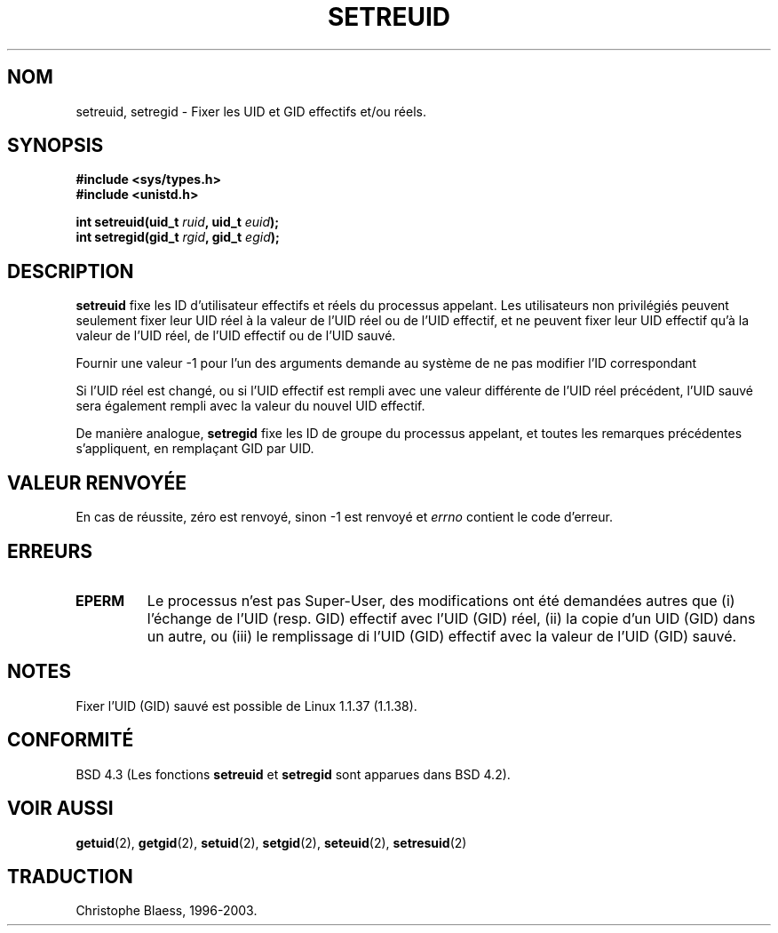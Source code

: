 .\" Copyright (c) 1983, 1991 The Regents of the University of California.
.\" All rights reserved.
.\"
.\" Redistribution and use in source and binary forms, with or without
.\" modification, are permitted provided that the following conditions
.\" are met:
.\" 1. Redistributions of source code must retain the above copyright
.\"    notice, this list of conditions and the following disclaimer.
.\" 2. Redistributions in binary form must reproduce the above copyright
.\"    notice, this list of conditions and the following disclaimer in the
.\"    documentation and/or other materials provided with the distribution.
.\" 3. All advertising materials mentioning features or use of this software
.\"    must display the following acknowledgement:
.\"	This product includes software developed by the University of
.\"	California, Berkeley and its contributors.
.\" 4. Neither the name of the University nor the names of its contributors
.\"    may be used to endorse or promote products derived from this software
.\"    without specific prior written permission.
.\"
.\" THIS SOFTWARE IS PROVIDED BY THE REGENTS AND CONTRIBUTORS ``AS IS'' AND
.\" ANY EXPRESS OR IMPLIED WARRANTIES, INCLUDING, BUT NOT LIMITED TO, THE
.\" IMPLIED WARRANTIES OF MERCHANTABILITY AND FITNESS FOR A PARTICULAR PURPOSE
.\" ARE DISCLAIMED.  IN NO EVENT SHALL THE REGENTS OR CONTRIBUTORS BE LIABLE
.\" FOR ANY DIRECT, INDIRECT, INCIDENTAL, SPECIAL, EXEMPLARY, OR CONSEQUENTIAL
.\" DAMAGES (INCLUDING, BUT NOT LIMITED TO, PROCUREMENT OF SUBSTITUTE GOODS
.\" OR SERVICES; LOSS OF USE, DATA, OR PROFITS; OR BUSINESS INTERRUPTION)
.\" HOWEVER CAUSED AND ON ANY THEORY OF LIABILITY, WHETHER IN CONTRACT, STRICT
.\" LIABILITY, OR TORT (INCLUDING NEGLIGENCE OR OTHERWISE) ARISING IN ANY WAY
.\" OUT OF THE USE OF THIS SOFTWARE, EVEN IF ADVISED OF THE POSSIBILITY OF
.\" SUCH DAMAGE.
.\"
.\"     @(#)setregid.2	6.4 (Berkeley) 3/10/91
.\"
.\" Modified Sat Jul 24 09:08:49 1993 by Rik Faith <faith@cs.unc.edu>
.\" Portions extracted from linux/kernel/sys.c:
.\"             Copyright (C) 1991, 1992  Linus Torvalds
.\"             May be distributed under the GNU General Public License
.\" Changes: Fri Jul 29 10:56:01 BST 1994 by Wilf. <G.Wilford@ee.surrey.ac.uk>
.\"          Tue Aug  2 14:56:48 BST 1994 by Wilf due to change in kernel.
.\" Traduction 04/06/2001 par Christophe Blaess (ccb@club-internet.fr) 
.\" (LDP man-pages 1.36)
.\" MàJ 18/07/2003 - LDP-1.56
.TH SETREUID 2 "18 juillet 2003" LDP "Manuel du programmeur Linux"
.SH NOM
setreuid, setregid \- Fixer les UID et GID effectifs et/ou réels.
.SH SYNOPSIS
.B #include <sys/types.h>
.br
.B #include <unistd.h>
.sp
.BI "int setreuid(uid_t " ruid ", uid_t " euid );
.br
.BI "int setregid(gid_t " rgid ", gid_t " egid );
.SH DESCRIPTION
.B setreuid
fixe les ID d'utilisateur effectifs et réels du processus appelant.
Les utilisateurs non privilégiés peuvent seulement fixer leur UID réel à
la valeur de l'UID réel ou de l'UID effectif, et ne peuvent fixer leur UID
effectif qu'à la valeur de l'UID réel, de l'UID effectif ou de l'UID sauvé.

Fournir une valeur \-1 pour l'un des arguments demande au système de ne
pas modifier l'ID correspondant

Si l'UID réel est changé, ou si l'UID effectif est rempli avec une valeur
différente de l'UID réel précédent, l'UID sauvé sera également rempli avec
la valeur du nouvel UID effectif.

De manière analogue,
.B setregid
fixe les ID de groupe du processus appelant, et toutes les remarques
précédentes s'appliquent, en remplaçant GID par UID.

.SH "VALEUR RENVOYÉE"
En cas de réussite, zéro est renvoyé, sinon \-1 est renvoyé et
.I errno
contient le code d'erreur.
.SH ERREURS
.TP
.B EPERM
Le processus n'est pas Super\-User, des modifications ont été demandées autres
que (i) l'échange de l'UID (resp. GID) effectif avec l'UID (GID) réel, 
(ii) la copie d'un UID (GID) dans un autre, ou (iii) le remplissage di
l'UID (GID) effectif avec la valeur de l'UID (GID) sauvé.
.SH NOTES
Fixer l'UID (GID) sauvé est possible de Linux 1.1.37 (1.1.38).
.SH "CONFORMITÉ"
BSD 4.3 (Les fonctions
.B setreuid
et
.B setregid
sont apparues dans BSD 4.2).
.SH "VOIR AUSSI"
.BR getuid (2),
.BR getgid (2),
.BR setuid (2),
.BR setgid (2),
.BR seteuid (2),
.BR setresuid (2)
.SH "TRADUCTION"
Christophe Blaess, 1996-2003.
